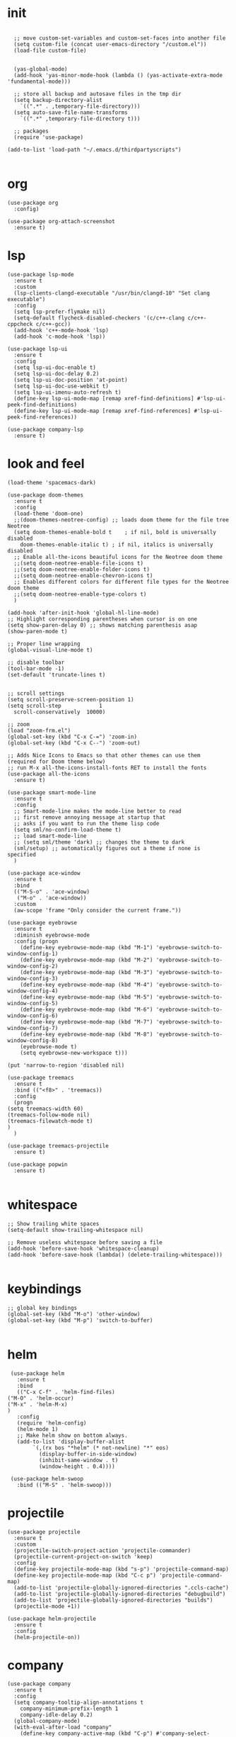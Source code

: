 * init
  #+begin_src elisp

    ;; move custom-set-variables and custom-set-faces into another file
    (setq custom-file (concat user-emacs-directory "/custom.el"))
    (load-file custom-file)


    (yas-global-mode)
    (add-hook 'yas-minor-mode-hook (lambda () (yas-activate-extra-mode 'fundamental-mode)))

    ;; store all backup and autosave files in the tmp dir
    (setq backup-directory-alist
	  `((".*" . ,temporary-file-directory)))
    (setq auto-save-file-name-transforms
	  `((".*" ,temporary-file-directory t)))

    ;; packages
    (require 'use-package)

  (add-to-list 'load-path "~/.emacs.d/thirdpartyscripts")

  #+end_src
* org
#+begin_src elisp
  (use-package org
    :config)

  (use-package org-attach-screenshot
    :ensure t)
#+end_src
* lsp
  #+begin_src elisp
    (use-package lsp-mode
      :ensure t
      :custom
      (lsp-clients-clangd-executable "/usr/bin/clangd-10" "Set clang executable")
      :config
      (setq lsp-prefer-flymake nil)
      (setq-default flycheck-disabled-checkers '(c/c++-clang c/c++-cppcheck c/c++-gcc))
      (add-hook 'c++-mode-hook 'lsp)
      (add-hook 'c-mode-hook 'lsp))

    (use-package lsp-ui
      :ensure t
      :config
      (setq lsp-ui-doc-enable t)
      (setq lsp-ui-doc-delay 0.2)
      (setq lsp-ui-doc-position 'at-point)
      (setq lsp-ui-doc-use-webkit t)
      (setq lsp-ui-imenu-auto-refresh t)
      (define-key lsp-ui-mode-map [remap xref-find-definitions] #'lsp-ui-peek-find-definitions)
      (define-key lsp-ui-mode-map [remap xref-find-references] #'lsp-ui-peek-find-references))

    (use-package company-lsp
      :ensure t)
  #+end_src
* look and feel
  #+begin_src elisp
    (load-theme 'spacemacs-dark)

    (use-package doom-themes
      :ensure t
      :config
      (load-theme 'doom-one)
      ;;(doom-themes-neotree-config) ;; loads doom theme for the file tree Neotree
      (setq doom-themes-enable-bold t    ; if nil, bold is universally disabled
	    doom-themes-enable-italic t) ; if nil, italics is universally disabled
      ;; Enable all-the-icons beautiful icons for the Neotree doom theme
      ;;(setq doom-neotree-enable-file-icons t)
      ;;(setq doom-neotree-enable-folder-icons t)
      ;;(setq doom-neotree-enable-chevron-icons t)
      ;; Enables different colors for different file types for the Neotree doom theme
      ;;(setq doom-neotree-enable-type-colors t)
      )

    (add-hook 'after-init-hook 'global-hl-line-mode)
    ;; Highlight corresponding parentheses when cursor is on one
    (setq show-paren-delay 0) ;; shows matching parenthesis asap
    (show-paren-mode t)

    ;; Proper line wrapping
    (global-visual-line-mode t)

    ;; disable toolbar
    (tool-bar-mode -1)
    (set-default 'truncate-lines t)


    ;; scroll settings
    (setq scroll-preserve-screen-position 1)
    (setq scroll-step            1
	  scroll-conservatively  10000)

    ;; zoom
    (load "zoom-frm.el")
    (global-set-key (kbd "C-x C-=") 'zoom-in)
    (global-set-key (kbd "C-x C--") 'zoom-out)

    ;; Adds Nice Icons to Emacs so that other themes can use them (required for Doom theme below)
    ;; run M-x all-the-icons-install-fonts RET to install the fonts
    (use-package all-the-icons
      :ensure t)

    (use-package smart-mode-line
      :ensure t
      :config
      ;; Smart-mode-line makes the mode-line better to read
      ;; first remove annoying message at startup that
      ;; asks if you want to run the theme lisp code
      (setq sml/no-confirm-load-theme t)
      ;; load smart-mode-line
      ;; (setq sml/theme 'dark) ;; changes the theme to dark
      (sml/setup) ;; automatically figures out a theme if none is specified
      )

    (use-package ace-window
      :ensure t
      :bind
      (("M-S-o" . 'ace-window)
       ("M-o" . 'ace-window))
      :custom
      (aw-scope 'frame "Only consider the current frame."))

    (use-package eyebrowse
      :ensure t
      :diminish eyebrowse-mode
      :config (progn
		(define-key eyebrowse-mode-map (kbd "M-1") 'eyebrowse-switch-to-window-config-1)
		(define-key eyebrowse-mode-map (kbd "M-2") 'eyebrowse-switch-to-window-config-2)
		(define-key eyebrowse-mode-map (kbd "M-3") 'eyebrowse-switch-to-window-config-3)
		(define-key eyebrowse-mode-map (kbd "M-4") 'eyebrowse-switch-to-window-config-4)
		(define-key eyebrowse-mode-map (kbd "M-5") 'eyebrowse-switch-to-window-config-5)
		(define-key eyebrowse-mode-map (kbd "M-6") 'eyebrowse-switch-to-window-config-6)
		(define-key eyebrowse-mode-map (kbd "M-7") 'eyebrowse-switch-to-window-config-7)
		(define-key eyebrowse-mode-map (kbd "M-8") 'eyebrowse-switch-to-window-config-8)
		(eyebrowse-mode t)
		(setq eyebrowse-new-workspace t)))

    (put 'narrow-to-region 'disabled nil)

    (use-package treemacs
      :ensure t
      :bind (("<f8>" . 'treemacs))
      :config
      (progn
	(setq treemacs-width 60)
	(treemacs-follow-mode nil)
	(treemacs-filewatch-mode t)
	)
      )

    (use-package treemacs-projectile
      :ensure t)

    (use-package popwin
      :ensure t)

  #+end_src

* whitespace
  #+begin_src elisp
;; Show trailing white spaces
(setq-default show-trailing-whitespace nil)

;; Remove useless whitespace before saving a file
(add-hook 'before-save-hook 'whitespace-cleanup)
(add-hook 'before-save-hook (lambda() (delete-trailing-whitespace)))

  #+end_src

* keybindings
  #+begin_src elisp
    ;; global key bindings
    (global-set-key (kbd "M-o") 'other-window)
    (global-set-key (kbd "M-p") 'switch-to-buffer)

  #+end_src

* helm
  #+begin_src elisp
     (use-package helm
       :ensure t
       :bind
       (("C-x C-f" . 'helm-find-files)
	("M-O" . 'helm-occur)
	("M-x" . 'helm-M-x)
	)
       :config
       (require 'helm-config)
       (helm-mode 1)
       ;; Make helm show on bottom always.
       (add-to-list 'display-buffer-alist
		    `(,(rx bos "*helm" (* not-newline) "*" eos)
		      (display-buffer-in-side-window)
		      (inhibit-same-window . t)
		      (window-height . 0.4))))

     (use-package helm-swoop
       :bind (("M-S" . 'helm-swoop)))
  #+end_src

* projectile
  #+begin_src elisp
    (use-package projectile
      :ensure t
      :custom
      (projectile-switch-project-action 'projectile-commander)
      (projectile-current-project-on-switch 'keep)
      :config
      (define-key projectile-mode-map (kbd "s-p") 'projectile-command-map)
      (define-key projectile-mode-map (kbd "C-c p") 'projectile-command-map)
      (add-to-list 'projectile-globally-ignored-directories ".ccls-cache")
      (add-to-list 'projectile-globally-ignored-directories "debugbuild")
      (add-to-list 'projectile-globally-ignored-directories "builds")
      (projectile-mode +1))

    (use-package helm-projectile
      :ensure t
      :config
      (helm-projectile-on))
  #+end_src

* company
#+begin_src elisp
  (use-package company
    :ensure t
    :config
    (setq company-tooltip-align-annotations t
	  company-minimum-prefix-length 1
	  company-idle-delay 0.2)
    (global-company-mode)
    (with-eval-after-load "company"
      (define-key company-active-map (kbd "C-p") #'company-select-previous-or-abort)
      (define-key company-active-map (kbd "C-n") #'company-select-next-or-abort))
    )
#+end_src
* magit
  #+begin_src elisp
(use-package magit
  :ensure t
  :bind
  (("C-x g" . 'magit-status))
  :config
  (setq magit-display-buffer-function
      (lambda (buffer)
	(display-buffer
	 buffer
	 (cond ((and (derived-mode-p 'magit-mode)
		     (eq (with-current-buffer buffer major-mode)
			 'magit-status-mode))
		nil)
	       ((memq (with-current-buffer buffer major-mode)
		      '(magit-process-mode
			magit-revision-mode
			magit-diff-mode
			magit-stash-mode))
		nil)
	       (t
		'(display-buffer-same-window)))))))
  #+end_src
* yasnippets
#+begin_src elisp
  (use-package yasnippet
    :ensure t
    :config
    (yas-global-mode))

  (use-package yasnippet-snippets
    :ensure t)
#+end_src
* python
  #+begin_src elisp
    (use-package elpy
      :ensure t
      :custom
      ((elpy-rpc-python-command "python3" "The python command"))
      :config
      (elpy-enable)
      (add-hook 'elpy-mode-hook (lambda ()
				  (add-hook 'before-save-hook
					    'elpy-black-fix-code nil t))))

    (use-package pyvenv
      :ensure t
      :config
      (pyvenv-mode 1))
  #+end_src

* c/c++
#+begin_src elisp
  (use-package clang-format+
    :ensure t
    :config
    (add-hook 'c-mode-common-hook #'clang-format+-mode))

  (defun cap/c++-mode-hook ()
    (local-set-key (kbd "<f12>") 'compile)
    (local-set-key (kbd "<f9>") 'ff-find-other-file)
    (setq tab-width 4)
    (linum-mode t)
    ;; (lsp)
    )

  (add-hook 'c++-mode-hook 'cap/c++-mode-hook)
  (add-hook 'c-mode-hook 'cap/c++-mode-hook)
  (add-to-list 'auto-mode-alist '("\\.tpp\\'" . c++-mode))
#+end_src

** c style
   #+begin_src elisp
    ;; cc style

    ;; This was created by using c-guess-no-install and then c-guess-view
    ;; https://stackoverflow.com/a/39907217
    (c-add-style "my-cc-style"
		 '("linux"
		   (c-basic-offset . 2)	; Guessed value
		   (c-offsets-alist
		    (arglist-cont . 0)	; Guessed value
		    (arglist-intro . ++)	; Guessed value
		    (defun-block-intro . +)	; Guessed value
		    (defun-close . 0)	; Guessed value
		    (defun-open . 0)	; Guessed value
		    (innamespace . 0)	; Guessed value
		    (namespace-close . 0)	; Guessed value
		    (namespace-open . 0)	; Guessed value
		    (topmost-intro . 0)	; Guessed value
		    (topmost-intro-cont . ++) ; Guessed value
		    (access-label . -)
		    (annotation-top-cont . 0)
		    (annotation-var-cont . +)
		    (arglist-close . c-lineup-close-paren)
		    (arglist-cont-nonempty . c-lineup-arglist)
		    (block-close . 0)
		    (block-open . 0)
		    (brace-entry-open . 0)
		    (brace-list-close . 0)
		    (brace-list-entry . c-lineup-under-anchor)
		    (brace-list-intro . +)
		    (brace-list-open . 0)
		    (c . c-lineup-C-comments)
		    (case-label . 0)
		    (catch-clause . 0)
		    (class-close . 0)
		    (class-open . 0)
		    (comment-intro . c-lineup-comment)
		    (composition-close . 0)
		    (composition-open . 0)
		    (cpp-define-intro c-lineup-cpp-define +)
		    (cpp-macro . -1000)
		    (cpp-macro-cont . +)
		    (do-while-closure . 0)
		    (else-clause . 0)
		    (extern-lang-close . 0)
		    (extern-lang-open . 0)
		    (friend . 0)
		    (func-decl-cont . +)
		    (inclass . +)
		    (incomposition . +)
		    (inexpr-class . +)
		    (inexpr-statement . +)
		    (inextern-lang . +)
		    (inher-cont . c-lineup-multi-inher)
		    (inher-intro . +)
		    (inlambda . c-lineup-inexpr-block)
		    (inline-close . 0)
		    (inline-open . +)
		    (inmodule . +)
		    (knr-argdecl . 0)
		    (knr-argdecl-intro . 0)
		    (label . 0)
		    (lambda-intro-cont . +)
		    (member-init-cont . c-lineup-multi-inher)
		    (member-init-intro . +)
		    (module-close . 0)
		    (module-open . 0)
		    (objc-method-args-cont . c-lineup-ObjC-method-args)
		    (objc-method-call-cont c-lineup-ObjC-method-call-colons c-lineup-ObjC-method-call +)
		    (objc-method-intro .
				       [0])
		    (statement . 0)
		    (statement-block-intro . +)
		    (statement-case-intro . +)
		    (statement-case-open . 0)
		    (statement-cont . +)
		    (stream-op . c-lineup-streamop)
		    (string . -1000)
		    (substatement . +)
		    (substatement-label . 0)
		    (substatement-open . 0)
		    (template-args-cont c-lineup-template-args +))))

    (setq c-default-style "my-cc-style")

   #+end_src

* go
#+begin_src elisp
  (use-package go-mode
    :ensure t
    :config
    (add-to-list 'auto-mode-alist '("\\.go\\'" . go-mode))
    (add-hook 'go-mode-hook (lambda ()
			      (lsp-deferred))))

  ;; Set up before-save hooks to format buffer and add/delete imports.
  ;; Make sure you don't have other gofmt/goimports hooks enabled.
  (defun lsp-go-install-save-hooks ()
    (add-hook 'before-save-hook #'lsp-format-buffer t t)
    (add-hook 'before-save-hook #'lsp-organize-imports t t))
  (add-hook 'go-mode-hook #'lsp-go-install-save-hooks)
#+end_src
* rust
#+begin_src elisp
  (use-package rust-mode
    :config
    (add-hook 'rust-mode-hook
	      (lambda () (progn
			   (setq indent-tabs-mode nil)
			   (lsp))))
    (setq rust-format-on-save t))
#+end_src
* web
#+begin_src elisp
    (use-package tide
      :ensure t
      :config
      (add-hook 'before-save-hook 'tide-format-before-save)
      (add-hook 'typescript-mode-hook
		(lambda ()
		     (tide-setup)
		     (flycheck-mode +1)
		     (setq flycheck-check-syntax-automatically '(save mode-enabled))
		     (eldoc-mode +1)
		     (tide-hl-identifier-mode +1)
		     ;; company is an optional dependency. You have to
		     ;; install it separately via package-install
		     ;; `M-x package-install [ret] company`
		     (company-mode +1))
		))

    (use-package typescript-mode
      :ensure t
    )

    (use-package web-mode
      :ensure t
      :config
      (add-to-list 'auto-mode-alist '("\\.html?\\'" . web-mode))
      )

    ;; sudo npm install -g js-beautify
    (use-package web-beautify
      :ensure t
      :config
      (eval-after-load 'js2-mode
	'(add-hook 'js2-mode-hook
		   (lambda ()
		     (add-hook 'before-save-hook 'web-beautify-js-buffer t t))))
      ;; Or if you're using 'js-mode' (a.k.a 'javascript-mode')
      (eval-after-load 'js
	'(add-hook 'js-mode-hook
		   (lambda ()
		     (add-hook 'before-save-hook 'web-beautify-js-buffer t t))))

      (eval-after-load 'json-mode
	'(add-hook 'json-mode-hook
		   (lambda ()
		     (add-hook 'before-save-hook 'web-beautify-js-buffer t t))))
      (eval-after-load 'web-mode
	'(add-hook 'web-mode-hook
		   (lambda ()
		     (add-hook 'before-save-hook 'web-beautify-html-buffer t t))))
      (eval-after-load 'css-mode
	'(add-hook 'css-mode-hook
		   (lambda ()
		     (add-hook 'before-save-hook 'web-beautify-css-buffer t t))))

      (eval-after-load 'sgml-mode
	'(add-hook 'html-mode-hook
		   (lambda ()
		     (add-hook 'before-save-hook 'web-beautify-html-buffer t t))))
      )

    (use-package emmet-mode
      :ensure t
      :config
      (add-hook 'sgml-mode-hook 'emmet-mode)
      (add-hook 'web-mode-hook 'emmet-mode))

    (use-package restclient
      :ensure t)
#+end_src

* docker
#+begin_src elisp
  (use-package docker
    :ensure t)

  (use-package dockerfile-mode
    :ensure t)

  (use-package docker-compose-mode
    :ensure t)
#+end_src
* yaml
#+begin_src elisp
  (use-package yaml-mode
    :ensure t
    :config
    (add-to-list 'auto-mode-alist '("\\.yml\\'" . yaml-mode)))
#+end_src
* non package scripts
#+begin_src elisp
  ;; non package scripts
  (load "gendoxy.el")
#+end_src

* my scripts
  #+begin_src elisp
    (load-file (concat user-emacs-directory "/myscripts/my-projectile.el"))
  #+end_src
